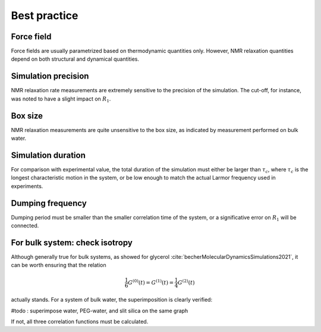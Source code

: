 Best practice
=============

Force field
-----------

Force fields are usually parametrized based on thermodynamic quantities only.
However, NMR relaxation quantities depend on both structural and dynamical quantities. 

Simulation precision
--------------------

NMR relaxation rate measurements are extremely sensitive to the precision of the
simulation. The cut-off, for instance, was noted to have a slight impact
on :math:`R_1`.

Box size
--------

NMR relaxation measurements are quite unsensitive to the box size, as indicated by
measurement performed on bulk water.

Simulation duration
-------------------

For comparison with experimental value, the total duration of the simulation
must either be larger than :math:`\tau_c`, where :math:`\tau_c` is the longest
characteristic motion in the system, or be low enough to match the actual Larmor
frequency used in experiments.

Dumping frequency
-----------------

Dumping period must be smaller than the smaller correlation time of the system, or a 
significative error on :math:`R_1` will be connected.

For bulk system: check isotropy
-------------------------------

Although generally true for bulk systems, as showed for glycerol :cite:`becherMolecularDynamicsSimulations2021`,
it can be worth ensuring that the relation

.. math::

    \frac{1}{6} G^{(0)} (t) = G^{(1)} (t) = \frac{1}{4} G^{(2)} (t) 

actually stands. For a system of bulk water, the superimposition is clearly verified:

#todo : superimpose water, PEG-water, and slit silica on the same graph

.. image:: ../../../examples/bulk-water/figures/Gij-aniso-dark.png
    :class: only-dark
    :alt: NMR results obtained from the LAMMPS simulation of water

.. image:: ../../../examples/bulk-water/figures/Gij-aniso-light.png
    :class: only-light
    :alt: NMR results obtained from the LAMMPS simulation of water

If not, all three correlation functions must be calculated.
